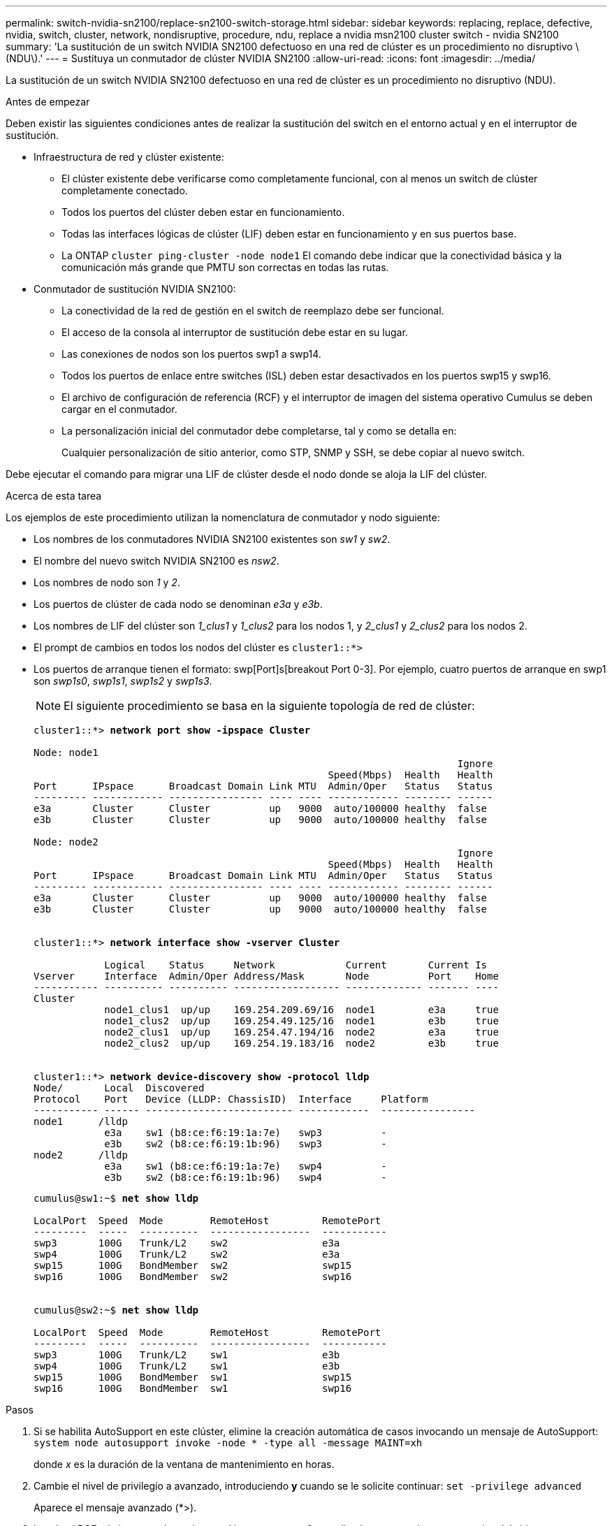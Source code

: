 ---
permalink: switch-nvidia-sn2100/replace-sn2100-switch-storage.html 
sidebar: sidebar 
keywords: replacing, replace, defective, nvidia, switch, cluster, network, nondisruptive, procedure, ndu, replace a nvidia msn2100 cluster switch - nvidia SN2100 
summary: 'La sustitución de un switch NVIDIA SN2100 defectuoso en una red de clúster es un procedimiento no disruptivo \(NDU\).' 
---
= Sustituya un conmutador de clúster NVIDIA SN2100
:allow-uri-read: 
:icons: font
:imagesdir: ../media/


[role="lead"]
La sustitución de un switch NVIDIA SN2100 defectuoso en una red de clúster es un procedimiento no disruptivo (NDU).

.Antes de empezar
Deben existir las siguientes condiciones antes de realizar la sustitución del switch en el entorno actual y en el interruptor de sustitución.

* Infraestructura de red y clúster existente:
+
** El clúster existente debe verificarse como completamente funcional, con al menos un switch de clúster completamente conectado.
** Todos los puertos del clúster deben estar en funcionamiento.
** Todas las interfaces lógicas de clúster (LIF) deben estar en funcionamiento y en sus puertos base.
** La ONTAP `cluster ping-cluster -node node1` El comando debe indicar que la conectividad básica y la comunicación más grande que PMTU son correctas en todas las rutas.


* Conmutador de sustitución NVIDIA SN2100:
+
** La conectividad de la red de gestión en el switch de reemplazo debe ser funcional.
** El acceso de la consola al interruptor de sustitución debe estar en su lugar.
** Las conexiones de nodos son los puertos swp1 a swp14.
** Todos los puertos de enlace entre switches (ISL) deben estar desactivados en los puertos swp15 y swp16.
** El archivo de configuración de referencia (RCF) y el interruptor de imagen del sistema operativo Cumulus se deben cargar en el conmutador.
** La personalización inicial del conmutador debe completarse, tal y como se detalla en:
+
Cualquier personalización de sitio anterior, como STP, SNMP y SSH, se debe copiar al nuevo switch.





Debe ejecutar el comando para migrar una LIF de clúster desde el nodo donde se aloja la LIF del clúster.

.Acerca de esta tarea
Los ejemplos de este procedimiento utilizan la nomenclatura de conmutador y nodo siguiente:

* Los nombres de los conmutadores NVIDIA SN2100 existentes son _sw1_ y _sw2_.
* El nombre del nuevo switch NVIDIA SN2100 es _nsw2_.
* Los nombres de nodo son _1_ y _2_.
* Los puertos de clúster de cada nodo se denominan _e3a_ y _e3b_.
* Los nombres de LIF del clúster son _1_clus1_ y _1_clus2_ para los nodos 1, y _2_clus1_ y _2_clus2_ para los nodos 2.
* El prompt de cambios en todos los nodos del clúster es `cluster1::*>`
* Los puertos de arranque tienen el formato: swp[Port]s[breakout Port 0-3]. Por ejemplo, cuatro puertos de arranque en swp1 son _swp1s0_, _swp1s1_, _swp1s2_ y _swp1s3_.
+

NOTE: El siguiente procedimiento se basa en la siguiente topología de red de clúster:

+
[listing, subs="+quotes"]
----
cluster1::*> *network port show -ipspace Cluster*

Node: node1
                                                                        Ignore
                                                  Speed(Mbps)  Health   Health
Port      IPspace      Broadcast Domain Link MTU  Admin/Oper   Status   Status
--------- ------------ ---------------- ---- ---- ------------ -------- ------
e3a       Cluster      Cluster          up   9000  auto/100000 healthy  false
e3b       Cluster      Cluster          up   9000  auto/100000 healthy  false

Node: node2
                                                                        Ignore
                                                  Speed(Mbps)  Health   Health
Port      IPspace      Broadcast Domain Link MTU  Admin/Oper   Status   Status
--------- ------------ ---------------- ---- ---- ------------ -------- ------
e3a       Cluster      Cluster          up   9000  auto/100000 healthy  false
e3b       Cluster      Cluster          up   9000  auto/100000 healthy  false


cluster1::*> *network interface show -vserver Cluster*

            Logical    Status     Network            Current       Current Is
Vserver     Interface  Admin/Oper Address/Mask       Node          Port    Home
----------- ---------- ---------- ------------------ ------------- ------- ----
Cluster
            node1_clus1  up/up    169.254.209.69/16  node1         e3a     true
            node1_clus2  up/up    169.254.49.125/16  node1         e3b     true
            node2_clus1  up/up    169.254.47.194/16  node2         e3a     true
            node2_clus2  up/up    169.254.19.183/16  node2         e3b     true


cluster1::*> *network device-discovery show -protocol lldp*
Node/       Local  Discovered
Protocol    Port   Device (LLDP: ChassisID)  Interface     Platform
----------- ------ ------------------------- ------------  ----------------
node1      /lldp
            e3a    sw1 (b8:ce:f6:19:1a:7e)   swp3          -
            e3b    sw2 (b8:ce:f6:19:1b:96)   swp3          -
node2      /lldp
            e3a    sw1 (b8:ce:f6:19:1a:7e)   swp4          -
            e3b    sw2 (b8:ce:f6:19:1b:96)   swp4          -
----
+
[listing, subs="+quotes"]
----
cumulus@sw1:~$ *net show lldp*

LocalPort  Speed  Mode        RemoteHost         RemotePort
---------  -----  ----------  -----------------  -----------
swp3       100G   Trunk/L2    sw2                e3a
swp4       100G   Trunk/L2    sw2                e3a
swp15      100G   BondMember  sw2                swp15
swp16      100G   BondMember  sw2                swp16


cumulus@sw2:~$ *net show lldp*

LocalPort  Speed  Mode        RemoteHost         RemotePort
---------  -----  ----------  -----------------  -----------
swp3       100G   Trunk/L2    sw1                e3b
swp4       100G   Trunk/L2    sw1                e3b
swp15      100G   BondMember  sw1                swp15
swp16      100G   BondMember  sw1                swp16
----


.Pasos
. Si se habilita AutoSupport en este clúster, elimine la creación automática de casos invocando un mensaje de AutoSupport: `system node autosupport invoke -node * -type all -message MAINT=xh`
+
donde _x_ es la duración de la ventana de mantenimiento en horas.

. Cambie el nivel de privilegio a avanzado, introduciendo *y* cuando se le solicite continuar: `set -privilege advanced`
+
Aparece el mensaje avanzado (*>).

. Instale el RCF y la imagen adecuados en el interruptor, nsw2, y realice las preparaciones necesarias del sitio.
+
Si es necesario, verifique, descargue e instale las versiones apropiadas del software RCF y Cumulus para el nuevo interruptor. Si ha comprobado que el nuevo interruptor está correctamente configurado y no necesita actualizaciones del software RCF y Cumulus, continúe con el paso 4. Consulte link:install_setup_sn2100_switches_overview.html["Configure y configure los switches NVIDIA SN2100"] para obtener más detalles.

+
.. Puede descargar el software Cumulus correspondiente para los switches de clúster del sitio _NVIDIA Support_. Siga los pasos de la página de descarga para descargar Cumulus Linux para la versión del software ONTAP que está instalando.
.. El RCF adecuado está disponible en link:https://mysupport.netapp.com/site/products/all/details/nvidia-cluster-storage-switch/downloads-tab["_Cluster de NVIDIA y switches de almacenamiento_"^] página. Siga los pasos de la página de descarga para descargar el RCF correcto para la versión del software ONTAP que está instalando.


. En el nuevo switch nsw2, inicie sesión como administrador y apague todos los puertos que se conectarán a las interfaces de clúster del nodo (puertos swp1 a swp14).
+
Si el interruptor que va a sustituir no funciona y está apagado, vaya al paso 5. Los LIF de los nodos del clúster ya deberían haber realizado la conmutación al otro puerto del clúster para cada nodo.

+
[listing, subs="+quotes"]
----
cumulus@nsw2:~$ *net add interface swp1s0-3, swp2s0-3, swp3-14 link down*
cumulus@nsw2:~$ *net pending*
cumulus@nsw2:~$ *net commit*
----
. Deshabilite la reversión automática en las LIF del clúster: `network interface modify -vserver Cluster -lif * -auto-revert false`
+
[listing, subs="+quotes"]
----
cluster1::*> *network interface modify -vserver Cluster -lif * -auto-revert false*

Warning: Disabling the auto-revert feature of the cluster logical interface may effect the availability of your cluster network. Are you sure you want to continue? {y|n}: *y*
----
. Apague los puertos ISL swp15 y swp16 en el switch SN2100 sw1:
+
[listing, subs="+quotes"]
----
cumulus@sw1:~$ *net add interface swp15-16 link down*
cumulus@sw1:~$ *net pending*
cumulus@sw1:~$ *net commit*
----
. Retire todos los cables del conmutador SN2100 sw1 y, a continuación, conéctelos a los mismos puertos del conmutador SN2100 nsw2.
. Suba los puertos ISL swp15 y swp16 entre los switches sw1 y nsw2.
+
Los siguientes comandos habilitan los puertos ISL swp15 y swp16 en el switch sw1:

+
[listing, subs="+quotes"]
----
cumulus@sw1:~$ *net del interface swp15-16 link down*
cumulus@sw1:~$ *net pending*
cumulus@sw1:~$ *net commit*
----
+
En el siguiente ejemplo, se muestra que los puertos ISL están activos en la switch sw1:

+
[listing, subs="+quotes"]
----
cumulus@sw1:~$ *net show interface*

State  Name         Spd   MTU    Mode        LLDP           Summary
-----  -----------  ----  -----  ----------  -------------- ----------------------
...
...
UP     swp15        100G  9216   BondMember  nsw2 (swp15)   Master: cluster_isl(UP)
UP     swp16        100G  9216   BondMember  nsw2 (swp16)   Master: cluster_isl(UP)
----
+
En el siguiente ejemplo, se muestra que los puertos ISL están activos en el switch nsw2:

+
[listing, subs="+quotes"]
----
cumulus@nsw2:~$ *net show interface*

State  Name         Spd   MTU    Mode        LLDP           Summary
-----  -----------  ----  -----  ----------  -------------  -----------------------
...
...
UP     swp15        100G  9216   BondMember  sw1 (swp15)    Master: cluster_isl(UP)
UP     swp16        100G  9216   BondMember  sw1 (swp16)    Master: cluster_isl(UP)
----
. Compruebe que el puerto `e3b` está activo en todos los nodos: `network port show -ipspace Cluster`
+
La salida debe ser similar a la siguiente:

+
[listing, subs="+quotes"]
----
cluster1::*> *network port show -ipspace Cluster*

Node: node1
                                                                         Ignore
                                                   Speed(Mbps)  Health   Health
Port      IPspace      Broadcast Domain Link MTU   Admin/Oper   Status   Status
--------- ------------ ---------------- ---- ----- ------------ -------- -------
e3a       Cluster      Cluster          up   9000  auto/100000  healthy  false
e3b       Cluster      Cluster          up   9000  auto/100000  healthy  false


Node: node2
                                                                         Ignore
                                                   Speed(Mbps) Health    Health
Port      IPspace      Broadcast Domain Link MTU   Admin/Oper  Status    Status
--------- ------------ ---------------- ---- ----- ----------- --------- -------
e3a       Cluster      Cluster          up   9000  auto/100000  healthy  false
e3b       Cluster      Cluster          up   9000  auto/100000  healthy  false
----
. Los puertos de clúster de cada nodo ahora están conectados a los switches de clúster del siguiente modo, desde la perspectiva de los nodos:
+
[listing, subs="+quotes"]
----
cluster1::*> *network device-discovery show -protocol lldp*
Node/       Local  Discovered
Protocol    Port   Device (LLDP: ChassisID)  Interface     Platform
----------- ------ ------------------------- ------------  ----------------
node1      /lldp
            e3a    sw1  (b8:ce:f6:19:1a:7e)   swp3          -
            e3b    nsw2 (b8:ce:f6:19:1b:b6)   swp3          -
node2      /lldp
            e3a    sw1  (b8:ce:f6:19:1a:7e)   swp4          -
            e3b    nsw2 (b8:ce:f6:19:1b:b6)   swp4          -
----
. Compruebe que todos los puertos de clúster del nodo estén activos: `net show interface`
+
[listing, subs="+quotes"]
----
cumulus@nsw2:~$ *net show interface*

State  Name         Spd   MTU    Mode        LLDP              Summary
-----  -----------  ----  -----  ----------  ----------------- ----------------------
...
...
UP     swp3         100G  9216   Trunk/L2                      Master: bridge(UP)
UP     swp4         100G  9216   Trunk/L2                      Master: bridge(UP)
UP     swp15        100G  9216   BondMember  sw1 (swp15)       Master: cluster_isl(UP)
UP     swp16        100G  9216   BondMember  sw1 (swp16)       Master: cluster_isl(UP)
----
. Compruebe que ambos nodos tengan una conexión cada uno con cada switch: `net show lldp`
+
En el siguiente ejemplo, se muestran los resultados adecuados para ambos switches:

+
[listing, subs="+quotes"]
----
cumulus@sw1:~$ *net show lldp*

LocalPort  Speed  Mode        RemoteHost         RemotePort
---------  -----  ----------  -----------------  -----------
swp3       100G   Trunk/L2    node1              e3a
swp4       100G   Trunk/L2    node2              e3a
swp15      100G   BondMember  nsw2               swp15
swp16      100G   BondMember  nsw2               swp16


cumulus@nsw2:~$ *net show lldp*

LocalPort  Speed  Mode        RemoteHost         RemotePort
---------  -----  ----------  -----------------  -----------
swp3       100G   Trunk/L2    node1                e3b
swp4       100G   Trunk/L2    node2                e3b
swp15      100G   BondMember  sw1                swp15
swp16      100G   BondMember  sw1                swp16
----
. Habilite la reversión automática en las LIF del clúster: `cluster1::*> network interface modify -vserver Cluster -lif * -auto-revert true`
. En el switch nsw2, conecte los puertos conectados a los puertos de red de los nodos.
+
[listing, subs="+quotes"]
----
cumulus@nsw2:~$ *net del interface swp1-14 link down*
cumulus@nsw2:~$ *net pending*
cumulus@nsw2:~$ *net commit*
----
. Muestra información sobre los nodos de un clúster: `cluster show`
+
En este ejemplo, se muestra que el estado del nodo para el nodo 1 y el nodo 2 en este clúster es TRUE.

+
[listing, subs="+quotes"]
----
cluster1::*> *cluster show*

Node          Health  Eligibility
------------- ------- ------------
node1         true    true
node2         true    true
----
. Compruebe que todos los puertos físicos del clúster estén en funcionamiento: `network port show ipspace Cluster`
+
[listing, subs="+quotes"]
----
cluster1::*> *network port show -ipspace Cluster*

Node node1                                                               Ignore
                                                    Speed(Mbps) Health   Health
Port      IPspace     Broadcast Domain  Link  MTU   Admin/Oper  Status   Status
--------- ----------- ----------------- ----- ----- ----------- -------- ------
e3a       Cluster     Cluster           up    9000  auto/10000  healthy  false
e3b       Cluster     Cluster           up    9000  auto/10000  healthy  false

Node: node2
                                                                         Ignore
                                                    Speed(Mbps) Health   Health
Port      IPspace      Broadcast Domain Link  MTU   Admin/Oper  Status   Status
--------- ------------ ---------------- ----- ----- ----------- -------- ------
e3a       Cluster      Cluster          up    9000  auto/10000  healthy  false
e3b       Cluster      Cluster          up    9000  auto/10000  healthy  false

----
. Compruebe que la red de clúster esté en buen estado:
+
[listing, subs="+quotes"]
----
cumulus@sw1:~$ *net show lldp*

LocalPort  Speed  Mode        RemoteHost      RemotePort
---------  -----  ----------  --------------  -----------
swp3       100G   Trunk/L2    node1           e3a
swp4       100G   Trunk/L2    node2           e3a
swp15      100G   BondMember  nsw2            swp15
swp16      100G   BondMember  nsw2            swp16
----
. Habilite la función de recogida de registros de control de estado del switch Ethernet para recopilar archivos de registro relacionados con el switch mediante los comandos: `system switch ethernet log setup-password` y.. `system switch ethernet log enable-collection`
+
Introduzca: `system switch ethernet log setup-password`

+
[listing, subs="+quotes"]
----
cluster1::*> *system switch ethernet log setup-password*
Enter the switch name: <return>
The switch name entered is not recognized.
Choose from the following list:
*sw1*
*nsw2*

cluster1::*> *system switch ethernet log setup-password*

Enter the switch name: *sw1*
RSA key fingerprint is e5:8b:c6:dc:e2:18:18:09:36:63:d9:63:dd:03:d9:cc
Do you want to continue? {y|n}::[n] *y*

Enter the password: <enter switch password>
Enter the password again: <enter switch password>

cluster1::*> *system switch ethernet log setup-password*

Enter the switch name: *nsw2*
RSA key fingerprint is 57:49:86:a1:b9:80:6a:61:9a:86:8e:3c:e3:b7:1f:b1
Do you want to continue? {y|n}:: [n] *y*

Enter the password: <enter switch password>
Enter the password again: <enter switch password>
----
+
Seguido de: `system switch ethernet log enable-collection`

+
[listing, subs="+quotes"]
----
cluster1::*> *system switch ethernet log enable-collection*

Do you want to enable cluster log collection for all nodes in the cluster?
{y|n}: [n] *y*

Enabling cluster switch log collection.

cluster1::*>
----
+

NOTE: Si alguno de estos comandos devuelve un error, póngase en contacto con el soporte de NetApp.

. Inicie la función de recopilación de registros del switch: `system switch ethernet log collect -device *`
+
Espere 10 minutos y compruebe que la recopilación del registro se ha realizado correctamente mediante el comando: `system switch ethernet log show`

+
[listing, subs="+quotes"]
----
cluster1::*> *system switch ethernet log show*
Log Collection Enabled: true

Index  Switch                       Log Timestamp        Status
------ ---------------------------- -------------------  ---------    
1      sw1 (b8:ce:f6:19:1b:42)      4/29/2022 03:05:25   complete   
2      nsw2 (b8:ce:f6:19:1b:96)     4/29/2022 03:07:42   complete
----
. Vuelva a cambiar el nivel de privilegio a admin: `set -privilege admin`
. Si ha suprimido la creación automática de casos, vuelva a habilitarla invocando un mensaje de AutoSupport: `system node autosupport invoke -node * -type all -message MAINT=END`

